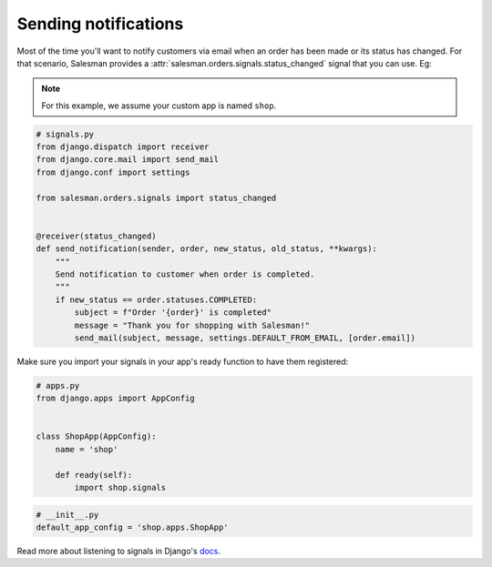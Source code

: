 .. _sending-notifications:

#####################
Sending notifications
#####################

Most of the time you'll want to notify customers via email when an order
has been made or its status has changed. For that scenario, Salesman provides a
:attr:`salesman.orders.signals.status_changed` signal that you can use. Eg:

.. note::

    For this example, we assume your custom app is named ``shop``.

.. code:: python

    # signals.py
    from django.dispatch import receiver
    from django.core.mail import send_mail
    from django.conf import settings

    from salesman.orders.signals import status_changed


    @receiver(status_changed)
    def send_notification(sender, order, new_status, old_status, **kwargs):
        """
        Send notification to customer when order is completed.
        """
        if new_status == order.statuses.COMPLETED:
            subject = f"Order '{order}' is completed"
            message = "Thank you for shopping with Salesman!"
            send_mail(subject, message, settings.DEFAULT_FROM_EMAIL, [order.email])

Make sure you import your signals in your app's ready function to have them registered:

.. code:: python

    # apps.py
    from django.apps import AppConfig


    class ShopApp(AppConfig):
        name = 'shop'

        def ready(self):
            import shop.signals


.. code:: python

    # __init__.py
    default_app_config = 'shop.apps.ShopApp'


Read more about listening to signals in Django's
`docs <https://docs.djangoproject.com/en/3.0/topics/signals/#listening-to-signals>`_.
